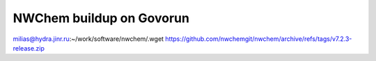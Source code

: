 NWChem buildup on Govorun
=========================

milias@hydra.jinr.ru:~/work/software/nwchem/.wget https://github.com/nwchemgit/nwchem/archive/refs/tags/v7.2.3-release.zip


